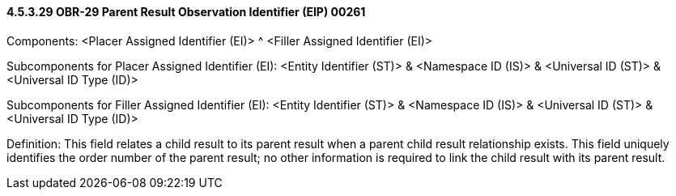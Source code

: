 ==== 4.5.3.29 OBR-29 Parent Result Observation Identifier (EIP) 00261

Components: <Placer Assigned Identifier (EI)> ^ <Filler Assigned Identifier (EI)>

Subcomponents for Placer Assigned Identifier (EI): <Entity Identifier (ST)> & <Namespace ID (IS)> & <Universal ID (ST)> & <Universal ID Type (ID)>

Subcomponents for Filler Assigned Identifier (EI): <Entity Identifier (ST)> & <Namespace ID (IS)> & <Universal ID (ST)> & <Universal ID Type (ID)>

Definition: This field relates a child result to its parent result when a parent child result relationship exists. This field uniquely identifies the order number of the parent result; no other information is required to link the child result with its parent result.

